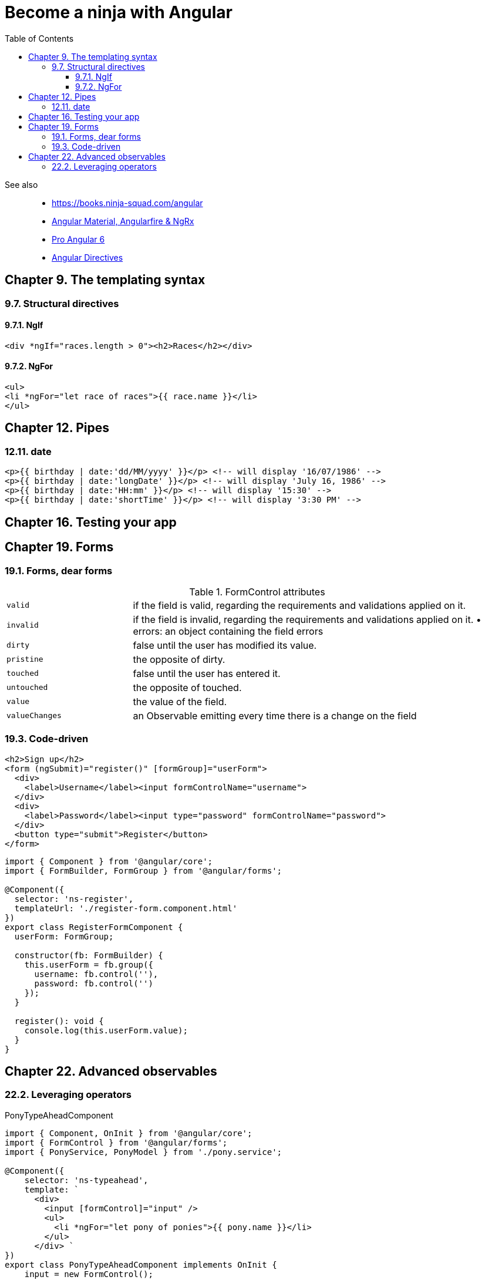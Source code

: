= Become a ninja with Angular
:icons: font
:source-highlighter: pygments
:toc: right
:toclevels: 4

See also::
- https://books.ninja-squad.com/angular
- link:../../21-03/ng_fb_code/nb_fb.html[Angular Material, Angularfire & NgRx]
- link:../../18-10/angular6_code/angular6.html[Pro Angular 6]
- link:../../18-10/angular6_code/angular-directives.html[Angular Directives]

== Chapter 9. The templating syntax

=== 9.7. Structural directives

==== 9.7.1. NgIf

```html+ng2
<div *ngIf="races.length > 0"><h2>Races</h2></div>
```

==== 9.7.2. NgFor

```html+ng2
<ul>
<li *ngFor="let race of races">{{ race.name }}</li>
</ul>
```

== Chapter 12. Pipes

=== 12.11. date

```html+ng2
<p>{{ birthday | date:'dd/MM/yyyy' }}</p> <!-- will display '16/07/1986' -->
<p>{{ birthday | date:'longDate' }}</p> <!-- will display 'July 16, 1986' -->
<p>{{ birthday | date:'HH:mm' }}</p> <!-- will display '15:30' -->
<p>{{ birthday | date:'shortTime' }}</p> <!-- will display '3:30 PM' -->
```

== Chapter 16. Testing your app

== Chapter 19. Forms

=== 19.1. Forms, dear forms

.FormControl attributes
[cols="1,3"]
|===

| `valid` | if the field is valid, regarding the requirements and validations applied on it.

| `invalid` | if the field is invalid, regarding the requirements and validations applied on it. • errors: an object containing the field errors

| `dirty` | false until the user has modified its value.

| `pristine` | the opposite of dirty.

| `touched` | false until the user has entered it.

| `untouched` | the opposite of touched.

| `value` | the value of the field.

| `valueChanges` | an Observable emitting every time there is a change on the field
|===

=== 19.3. Code-driven

```html+ng2
<h2>Sign up</h2>
<form (ngSubmit)="register()" [formGroup]="userForm">
  <div>
    <label>Username</label><input formControlName="username">
  </div>
  <div>
    <label>Password</label><input type="password" formControlName="password">
  </div>
  <button type="submit">Register</button>
</form>
```

```ts
import { Component } from '@angular/core';
import { FormBuilder, FormGroup } from '@angular/forms';

@Component({
  selector: 'ns-register',
  templateUrl: './register-form.component.html'
})
export class RegisterFormComponent {
  userForm: FormGroup;

  constructor(fb: FormBuilder) {
    this.userForm = fb.group({
      username: fb.control(''),
      password: fb.control('')
    });
  }

  register(): void {
    console.log(this.userForm.value);
  }
}
```

== Chapter 22. Advanced observables

=== 22.2. Leveraging operators

.PonyTypeAheadComponent
```ts
import { Component, OnInit } from '@angular/core'; 
import { FormControl } from '@angular/forms';
import { PonyService, PonyModel } from './pony.service';

@Component({
    selector: 'ns-typeahead',
    template: `
      <div>
        <input [formControl]="input" />
        <ul>
          <li *ngFor="let pony of ponies">{{ pony.name }}</li>
        </ul>
      </div> `
})
export class PonyTypeAheadComponent implements OnInit {
    input = new FormControl(); 
    ponies: Array<PonyModel> = [];
    
    constructor(private ponyService: PonyService) {}
    
    ngOnInit(): void {
        // todo: do something with the input
    } 
}
```

.Search operator
```ts
this.input.valueChanges
  .pipe(
    filter(query => query.length >= 3),      <1>
    debounceTime(400),                       <2>
    distinctUntilChanged(),                  <3>
    switchMap(value =>                       <4>
      this.ponyService.search(value)
      .pipe(catchError(error => of([])))) )  <5>
  .subscribe(results => (this.ponies = results));
```

<1> в запросе должно быть не менее 3х символов
<2> ждем указанное время после последнего нажатия клавиши
<3> не отсылаем повторно тот же запрос
<4> process only the last value emitted
<5> process request errors
